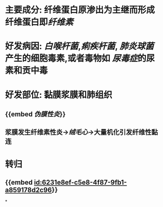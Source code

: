 :PROPERTIES:
:ID:	E9488DE3-C839-407F-954D-741A6EDEB81D
:END:

* 主要成分: 纤维蛋白原渗出为主继而形成纤维蛋白即[[纤维素]]
* 好发病因: [[白喉杆菌]],[[痢疾杆菌]], [[肺炎球菌]]产生的细胞毒素,或者毒物如 [[尿毒症]]的尿素和贡中毒
* 好发部位: 黏膜浆膜和肺组织
** {{embed [[伪膜性炎]]}}
** 浆膜发生纤维素性炎→[[绒毛心]]→大量机化引发纤维性黏连
* 转归
** {{embed [[id:6231e8ef-c5e8-4f87-9fb1-a859178d2c96]]}}
*